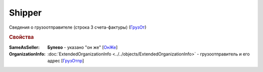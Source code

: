 
Shipper
=======

Сведения о грузоотправителе (строка 3 счета-фактуры) (`ГрузОт <https://normativ.kontur.ru/document?moduleId=1&documentId=328588&rangeId=239690>`_)

.. rubric:: Свойства

:SameAsSeller:
  **Булево** - указано "он же" [`ОнЖе <https://normativ.kontur.ru/document?moduleId=1&documentId=328588&rangeId=239691>`_]

:OrganizationInfo:
  :doc:`ExtendedOrganizationInfo <../../objects/ExtendedOrganizationInfo>` - грузоотправитель и его адрес  [`ГрузОтпр <https://normativ.kontur.ru/document?moduleId=1&documentId=328588&rangeId=239694>`_]
